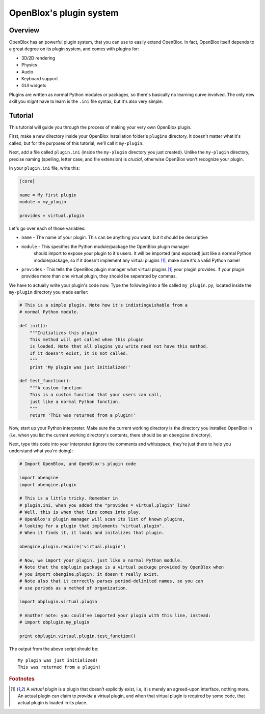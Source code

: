 ========================
OpenBlox's plugin system
========================

Overview
========

OpenBlox has an powerful plugin system, that you can use to easily extend OpenBlox.
In fact, OpenBlox itself depends to a great degree on its plugin system, and comes with
plugins for:

* 3D/2D rendering
* Physics
* Audio
* Keyboard support
* GUI widgets

Plugins are written as normal Python modules or packages, so there's basically no
learning curve involved. The only new skill you *might* have to learn is the ``.ini`` file
syntax, but it's also very simple.

Tutorial
========

This tutorial will guide you through the process of making your very own OpenBlox plugin.

First, make a new directory inside your OpenBlox installation folder's ``plugins``
directory. It doesn't matter what it's called, but for the purposes of this
tutorial, we'll call it ``my-plugin``.

Next, add a file called ``plugin.ini`` (inside the ``my-plugin`` directory you just
created). Unlike the ``my-plugin`` directory, precise
naming (spelling, letter case, and file extension) is *crucial*, otherwise OpenBlox won't
recognize your plugin.

In your ``plugin.ini`` file, write this:

.. code-block:: ini

    [core]

    name = My first plugin
    module = my_plugin

    provides = virtual.plugin


Let's go over each of those variables:

* ``name`` - The name of your plugin. This can be anything you want, but it should be descriptive
* ``module`` - This specifies the Python module/package the OpenBlox plugin manager
    should import to expose your plugin to it's users. It will be imported (and exposed) just
    like a normal Python module/package, so if it doesn't implement any virtual
    plugins [1]_, make sure it's a valid Python name!
*  ``provides`` - This tells the OpenBlox plugin manager what virtual plugins [1]_
   your plugin provides. If your plugin provides more than one virtual plugin,
   they should be seperated by commas.

We have to actually write your plugin's code now. Type the following into a file
called ``my_plugin.py``, located inside the ``my-plugin`` directory you made earlier:

.. code-block:: python

    # This is a simple plugin. Note how it's indistinguishable from a
    # normal Python module.

    def init():
        """Initializes this plugin
        This method will get called when this plugin
        is loaded. Note that all plugins you write need not have this method.
        If it doesn't exist, it is not called.
        """
        print 'My plugin was just initialized!'

    def test_function():
        """A custom function
        This is a custom function that your users can call,
        just like a normal Python function.
        """
        return 'This was returned from a plugin!'

Now, start up your Python interpreter. Make sure the current working directory
is the directory you installed OpenBlox in (i.e, when you list the current working
directory's contents, there should be an ``obengine`` directory).

Next, type this code into your interpreter (ignore the comments and whitespace,
they're just there to help you understand what you're doing):

.. code-block:: python

    # Import OpenBlox, and OpenBlox's plugin code

    import obengine
    import obengine.plugin

    # This is a little tricky. Remember in
    # plugin.ini, when you added the "provides = virtual.plugin" line?
    # Well, this is when that line comes into play.
    # OpenBlox's plugin manager will scan its list of known plugins,
    # looking for a plugin that implements "virtual.plugin".
    # When it finds it, it loads and initalizes that plugin.

    obengine.plugin.require('virtual.plugin')

    # Now, we import your plugin, just like a normal Python module.
    # Note that the obplugin package is a virtual package provided by OpenBlox when
    # you import obengine.plugin; it doesn't really exist.
    # Note also that it correctly parses period-delimited names, so you can
    # use periods as a method of organization.

    import obplugin.virtual.plugin

    # Another note: you could've imported your plugin with this line, instead:
    # import obplugin.my_plugin

    print obplugin.virtual.plugin.test_function()

The output from the above script should be::

    My plugin was just initialized!
    This was returned from a plugin!

.. rubric:: Footnotes

.. [1] A *virtual plugin* is a plugin that doesn't explicitly exist, i.e, it
       is merely an agreed-upon interface, nothing more. An actual plugin can
       claim to *provide* a virtual plugin, and when that virtual plugin is
       required by some code, that actual plugin is loaded in its place.